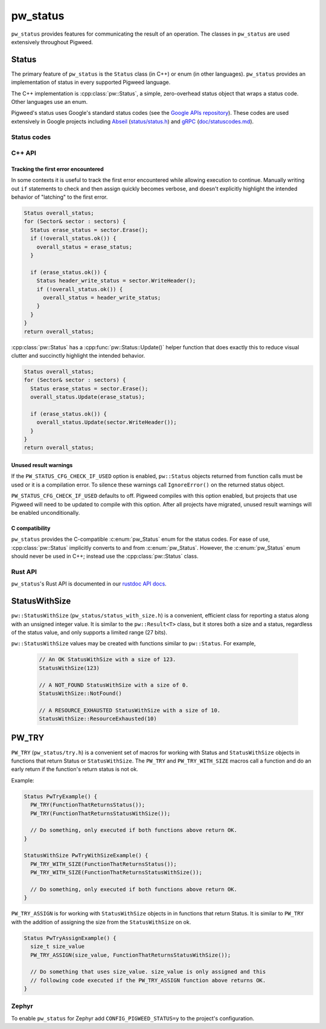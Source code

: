 .. _module-pw_status:

=========
pw_status
=========
``pw_status`` provides features for communicating the result of an operation.
The classes in ``pw_status`` are used extensively throughout Pigweed.

------
Status
------
The primary feature of ``pw_status`` is the ``Status`` class (in C++) or enum
(in other languages). ``pw_status`` provides an implementation of status in
every supported Pigweed language.

The C++ implementation is :cpp:class:`pw::Status`, a simple, zero-overhead
status object that wraps a status code. Other languages use an enum.

Pigweed's status uses Google's standard status codes (see the `Google APIs
repository <https://github.com/googleapis/googleapis/blob/HEAD/google/rpc/code.proto>`_).
These codes are used extensively in Google projects including `Abseil
<https://abseil.io>`_ (`status/status.h
<https://cs.opensource.google/abseil/abseil-cpp/+/HEAD:absl/status/status.h>`_)
and `gRPC <https://grpc.io>`_ (`doc/statuscodes.md
<https://github.com/grpc/grpc/blob/HEAD/doc/statuscodes.md>`_).

Status codes
============
.. c:enumerator:: OK = 0

   ``OK`` does not indicate an error; this value is returned on success. It is
   typical to check for this value before proceeding on any given call across an
   API or RPC boundary. To check this value, use the ``ok()`` member function
   rather than inspecting the raw code.

   .. list-table::

      * - C++
        - ``pw::OkStatus()``
      * - C
        - ``PW_STATUS_OK``
      * - Python / Java / TypeScript
        - ``Status.OK``
      * - Rust
        - ``Ok(val)``

.. c:enumerator:: CANCELLED = 1

   ``CANCELLED`` indicates the operation was cancelled, typically by the caller.

   .. list-table::

      * - C++
        - ``pw::Status::Cancelled()``
      * - C
        - ``PW_STATUS_CANCELLED``
      * - Python / Java / TypeScript
        - ``Status.CANCELLED``
      * - Rust
        - ``Error::Cancelled``

.. c:enumerator:: UNKNOWN = 2

   ``UNKNOWN`` indicates an unknown error occurred. In general, more specific
   errors should be raised, if possible. Errors raised by APIs that do not
   return enough error information may be converted to this error.

   .. list-table::

      * - C++
        - ``pw::Status::Unknown()``
      * - C
        - ``PW_STATUS_UNKNOWN``
      * - Python / Java / TypeScript
        - ``Status.UNKNOWN``
      * - Rust
        - ``Error::Unknown``

.. c:enumerator:: INVALID_ARGUMENT = 3

   ``INVALID_ARGUMENT`` indicates the caller specified an invalid argument, such
   as a malformed filename. Note that use of such errors should be narrowly
   limited to indicate the invalid nature of the arguments themselves. Errors
   with validly formed arguments that may cause errors with the state of the
   receiving system should be denoted with :c:enumerator:`FAILED_PRECONDITION`
   instead.

   .. list-table::

      * - C++
        - ``pw::Status::InvalidArgument()``
      * - C
        - ``PW_STATUS_INVALID_ARGUMENT``
      * - Python / Java / TypeScript
        - ``Status.INVALID_ARGUMENT``
      * - Rust
        - ``Error::InvalidArgument``

.. c:enumerator:: DEADLINE_EXCEEDED = 4

   ``DEADLINE_EXCEEDED`` indicates a deadline expired before the operation could
   complete. For operations that may change state within a system, this error
   may be returned even if the operation has completed successfully. For
   example, a successful response from a server could have been delayed long
   enough for the deadline to expire.

   .. list-table::

      * - C++
        - ``pw::Status::DeadlineExceeded()``
      * - C
        - ``PW_STATUS_DEADLINE_EXCEEDED``
      * - Python / Java / TypeScript
        - ``Status.DEADLINE_EXCEEDED``
      * - Rust
        - ``Error::DeadlineExceeded``

.. c:enumerator:: NOT_FOUND = 5

   ``NOT_FOUND`` indicates some requested entity (such as a file or directory)
   was not found.

   :c:enumerator:`NOT_FOUND` is useful if a request should be denied for an
   entire class of users, such as during a gradual feature rollout or
   undocumented allowlist. If a request should be denied for specific sets of
   users, such as through user-based access control, use
   :c:enumerator:`PERMISSION_DENIED` instead.

   .. list-table::

      * - C++
        - ``pw::Status::NotFound()``
      * - C
        - ``PW_STATUS_NOT_FOUND``
      * - Python / Java / TypeScript
        - ``Status.NOT_FOUND``
      * - Rust
        - ``Error::NotFound``

.. c:enumerator:: ALREADY_EXISTS = 6

   ``ALREADY_EXISTS`` indicates that the entity a caller attempted to create
   (such as a file or directory) is already present.

   .. list-table::

      * - C++
        - ``pw::Status::AlreadyExists()``
      * - C
        - ``PW_STATUS_ALREADY_EXISTS``
      * - Python / Java / TypeScript
        - ``Status.ALREADY_EXISTS``
      * - Rust
        - ``Error::AlreadyExists``

.. c:enumerator:: PERMISSION_DENIED = 7

   ``PERMISSION_DENIED`` indicates that the caller does not have permission to
   execute the specified operation. Note that this error is different than an
   error due to an unauthenticated user. This error code does not imply the
   request is valid or the requested entity exists or satisfies any other
   pre-conditions.

   :c:enumerator:`PERMISSION_DENIED` must not be used for rejections caused by
   exhausting some resource. Instead, use :c:enumerator:`RESOURCE_EXHAUSTED` for
   those errors.  :c:enumerator:`PERMISSION_DENIED` must not be used if the
   caller cannot be identified.  Instead, use :c:enumerator:`UNAUTHENTICATED`
   for those errors.

   .. list-table::

      * - C++
        - ``pw::Status::PermissionDenied()``
      * - C
        - ``PW_STATUS_PERMISSION_DENIED``
      * - Python / Java / TypeScript
        - ``Status.PERMISSION_DENIED``
      * - Rust
        - ``Error::PermissionDenied``

.. c:enumerator:: RESOURCE_EXHAUSTED = 8

   ``RESOURCE_EXHAUSTED`` indicates some resource has been exhausted, perhaps a
   per-user quota, or perhaps the entire file system is out of space.

   .. list-table::

      * - C++
        - ``pw::Status::ResourceExhausted()``
      * - C
        - ``PW_STATUS_RESOURCE_EXHAUSTED``
      * - Python / Java / TypeScript
        - ``Status.RESOURCE_EXHAUSTED``
      * - Rust
        - ``Error::ResourceExhausted``

.. c:enumerator:: FAILED_PRECONDITION = 9

   ``FAILED_PRECONDITION`` indicates that the operation was rejected because the
   system is not in a state required for the operation's execution. For example,
   a directory to be deleted may be non-empty, an ``rmdir`` operation is applied
   to a non-directory, etc.

   .. _module-pw_status-guidelines:

   Some guidelines that may help a service implementer in deciding between
   :c:enumerator:`FAILED_PRECONDITION`, :c:enumerator:`ABORTED`, and
   :c:enumerator:`UNAVAILABLE`:

   a. Use :c:enumerator:`UNAVAILABLE` if the client can retry just the failing
      call.
   b. Use :c:enumerator:`ABORTED` if the client should retry at a higher
      transaction level (such as when a client-specified test-and-set fails,
      indicating the client should restart a read-modify-write sequence).
   c. Use :c:enumerator:`FAILED_PRECONDITION` if the client should not retry
      until the system state has been explicitly fixed. For example, if a
      ``rmdir`` fails because the directory is non-empty,
      :c:enumerator:`FAILED_PRECONDITION` should be returned since the client
      should not retry unless the files are deleted from the directory.

   .. list-table::

      * - C++
        - ``pw::Status::FailedPrecondition()``
      * - C
        - ``PW_STATUS_FAILED_PRECONDITION``
      * - Python / Java / TypeScript
        - ``Status.FAILED_PRECONDITION``
      * - Rust
        - ``Error::FailedPrecondition``

.. c:enumerator:: ABORTED = 10

   ``ABORTED`` indicates the operation was aborted, typically due to a
   concurrency issue such as a sequencer check failure or a failed transaction.

   See the :ref:`guidelines <module-pw_status-guidelines>` above for deciding
   between :c:enumerator:`FAILED_PRECONDITION`, :c:enumerator:`ABORTED`, and
   :c:enumerator:`UNAVAILABLE`.

   .. list-table::

      * - C++
        - ``pw::Status::Aborted()``
      * - C
        - ``PW_STATUS_ABORTED``
      * - Python / Java / TypeScript
        - ``Status.ABORTED``
      * - Rust
        - ``Error::Aborted``

.. c:enumerator:: OUT_OF_RANGE = 11

   ``OUT_OF_RANGE`` indicates the operation was attempted past the valid range,
   such as seeking or reading past an end-of-file.

   Unlike :c:enumerator:`INVALID_ARGUMENT`, this error indicates a problem that
   may be fixed if the system state changes. For example, a 32-bit file system
   will generate :c:enumerator:`INVALID_ARGUMENT` if asked to read at an offset
   that is not in the range [0,2^32-1], but it will generate
   :c:enumerator:`OUT_OF_RANGE` if asked to read from an offset past the current
   file size.

   There is a fair bit of overlap between :c:enumerator:`FAILED_PRECONDITION`
   and :c:enumerator:`OUT_OF_RANGE`.  We recommend using
   :c:enumerator:`OUT_OF_RANGE` (the more specific error) when it applies so
   that callers who are iterating through a space can easily look for an
   :c:enumerator:`OUT_OF_RANGE` error to detect when they are done.

   .. list-table::

      * - C++
        - ``pw::Status::OutOfRange()``
      * - C
        - ``PW_STATUS_OUT_OF_RANGE``
      * - Python / Java / TypeScript
        - ``Status.OUT_OF_RANGE``
      * - Rust
        - ``Error::OutOfRange``

.. c:enumerator:: UNIMPLEMENTED = 12

   ``UNIMPLEMENTED`` indicates the operation is not implemented or supported in
   this service. In this case, the operation should not be re-attempted.

   .. list-table::

      * - C++
        - ``pw::Status::Unimplemented()``
      * - C
        - ``PW_STATUS_UNIMPLEMENTED``
      * - Python / Java / TypeScript
        - ``Status.UNIMPLEMENTED``
      * - Rust
        - ``Error::Unimplemented``

.. c:enumerator:: INTERNAL = 13

   ``INTERNAL`` indicates an internal error has occurred and some invariants
   expected by the underlying system have not been satisfied. This error code is
   reserved for serious errors.

   .. list-table::

      * - C++
        - ``pw::Status::Internal()``
      * - C
        - ``PW_STATUS_INTERNAL``
      * - Python / Java / TypeScript
        - ``Status.INTERNAL``
      * - Rust
        - ``Error::Internal``

.. c:enumerator:: UNAVAILABLE = 14

   ``UNAVAILABLE`` indicates the service is currently unavailable and that this
   is most likely a transient condition. An error such as this can be corrected
   by retrying with a backoff scheme. Note that it is not always safe to retry
   non-idempotent operations.

   See the :ref:`guidelines <module-pw_status-guidelines>` above for deciding
   between :c:enumerator:`FAILED_PRECONDITION`, :c:enumerator:`ABORTED`, and
   :c:enumerator:`UNAVAILABLE`.

   .. list-table::

      * - C++
        - ``pw::Status::Unavailable()``
      * - C
        - ``PW_STATUS_UNAVAILABLE``
      * - Python / Java / TypeScript
        - ``Status.UNAVAILABLE``
      * - Rust
        - ``Error::Unavailable``

.. c:enumerator:: DATA_LOSS = 15

   ``DATA_LOSS`` indicates that unrecoverable data loss or corruption has
   occurred. As this error is serious, proper alerting should be attached to
   errors such as this.

   .. list-table::

      * - C++
        - ``pw::Status::DataLoss()``
      * - C
        - ``PW_STATUS_DATA_LOSS``
      * - Python / Java / TypeScript
        - ``Status.DATA_LOSS``
      * - Rust
        - ``Error::DataLoss``

.. c:enumerator:: UNAUTHENTICATED = 16

   ``UNAUTHENTICATED`` indicates that the request does not have valid
   authentication credentials for the operation. Correct the authentication and
   try again.

   .. list-table::

      * - C++
        - ``pw::Status::Unauthenticated()``
      * - C
        - ``PW_STATUS_UNAUTHENTICATED``
      * - Python / Java / TypeScript
        - ``Status.UNAUTHENTICATED``
      * - Rust
        - ``Error::Unauthenticated``

C++ API
=======
.. doxygenclass:: pw::Status
   :members:

.. doxygenfunction:: pw::OkStatus

.. c:enum:: pw_Status

   Enum to use in place of :cpp:class:`pw::Status` in C code. Always use
   :cpp:class:`pw::Status` in C++ code.

   The values of the :c:enum:`pw_Status` enum are all-caps and prefixed with
   ``PW_STATUS_``. For example, ``PW_STATUS_DATA_LOSS`` corresponds with
   :c:enumerator:`DATA_LOSS`.

Tracking the first error encountered
------------------------------------
In some contexts it is useful to track the first error encountered while
allowing execution to continue. Manually writing out ``if`` statements to check
and then assign quickly becomes verbose, and doesn't explicitly highlight the
intended behavior of "latching" to the first error.

.. code-block:: cpp

  Status overall_status;
  for (Sector& sector : sectors) {
    Status erase_status = sector.Erase();
    if (!overall_status.ok()) {
      overall_status = erase_status;
    }

    if (erase_status.ok()) {
      Status header_write_status = sector.WriteHeader();
      if (!overall_status.ok()) {
        overall_status = header_write_status;
      }
    }
  }
  return overall_status;

:cpp:class:`pw::Status` has a :cpp:func:`pw::Status::Update()` helper function
that does exactly this to reduce visual clutter and succinctly highlight the
intended behavior.

.. code-block:: cpp

  Status overall_status;
  for (Sector& sector : sectors) {
    Status erase_status = sector.Erase();
    overall_status.Update(erase_status);

    if (erase_status.ok()) {
      overall_status.Update(sector.WriteHeader());
    }
  }
  return overall_status;

Unused result warnings
----------------------
If the ``PW_STATUS_CFG_CHECK_IF_USED`` option is enabled, ``pw::Status`` objects
returned from function calls must be used or it is a compilation error. To
silence these warnings call ``IgnoreError()`` on the returned status object.

``PW_STATUS_CFG_CHECK_IF_USED`` defaults to off. Pigweed compiles with this
option enabled, but projects that use Pigweed will need to be updated to compile
with this option. After all projects have migrated, unused result warnings will
be enabled unconditionally.

C compatibility
---------------
``pw_status`` provides the C-compatible :c:enum:`pw_Status` enum for the status
codes.  For ease of use, :cpp:class:`pw::Status` implicitly converts to and from
:c:enum:`pw_Status`.  However, the :c:enum:`pw_Status` enum should never be used
in C++; instead use the :cpp:class:`pw::Status` class.

Rust API
========
``pw_status``'s Rust API is documented in our
`rustdoc API docs </rustdoc/pw_status>`_.

--------------
StatusWithSize
--------------
``pw::StatusWithSize`` (``pw_status/status_with_size.h``) is a convenient,
efficient class for reporting a status along with an unsigned integer value.
It is similar to the ``pw::Result<T>`` class, but it stores both a size and a
status, regardless of the status value, and only supports a limited range (27
bits).

``pw::StatusWithSize`` values may be created with functions similar to
``pw::Status``. For example,

  .. code-block:: cpp

    // An OK StatusWithSize with a size of 123.
    StatusWithSize(123)

    // A NOT_FOUND StatusWithSize with a size of 0.
    StatusWithSize::NotFound()

    // A RESOURCE_EXHAUSTED StatusWithSize with a size of 10.
    StatusWithSize::ResourceExhausted(10)

------
PW_TRY
------
``PW_TRY`` (``pw_status/try.h``) is a convenient set of macros for working
with Status and ``StatusWithSize`` objects in functions that return Status or
``StatusWithSize``. The ``PW_TRY`` and ``PW_TRY_WITH_SIZE`` macros call a
function and do an early return if the function's return status is not ok.

Example:

.. code-block:: cpp

  Status PwTryExample() {
    PW_TRY(FunctionThatReturnsStatus());
    PW_TRY(FunctionThatReturnsStatusWithSize());

    // Do something, only executed if both functions above return OK.
  }

  StatusWithSize PwTryWithSizeExample() {
    PW_TRY_WITH_SIZE(FunctionThatReturnsStatus());
    PW_TRY_WITH_SIZE(FunctionThatReturnsStatusWithSize());

    // Do something, only executed if both functions above return OK.
  }

``PW_TRY_ASSIGN`` is for working with ``StatusWithSize`` objects in in functions
that return Status. It is similar to ``PW_TRY`` with the addition of assigning
the size from the ``StatusWithSize`` on ok.

.. code-block:: cpp

  Status PwTryAssignExample() {
    size_t size_value
    PW_TRY_ASSIGN(size_value, FunctionThatReturnsStatusWithSize());

    // Do something that uses size_value. size_value is only assigned and this
    // following code executed if the PW_TRY_ASSIGN function above returns OK.
  }

Zephyr
======
To enable ``pw_status`` for Zephyr add ``CONFIG_PIGWEED_STATUS=y`` to the
project's configuration.
